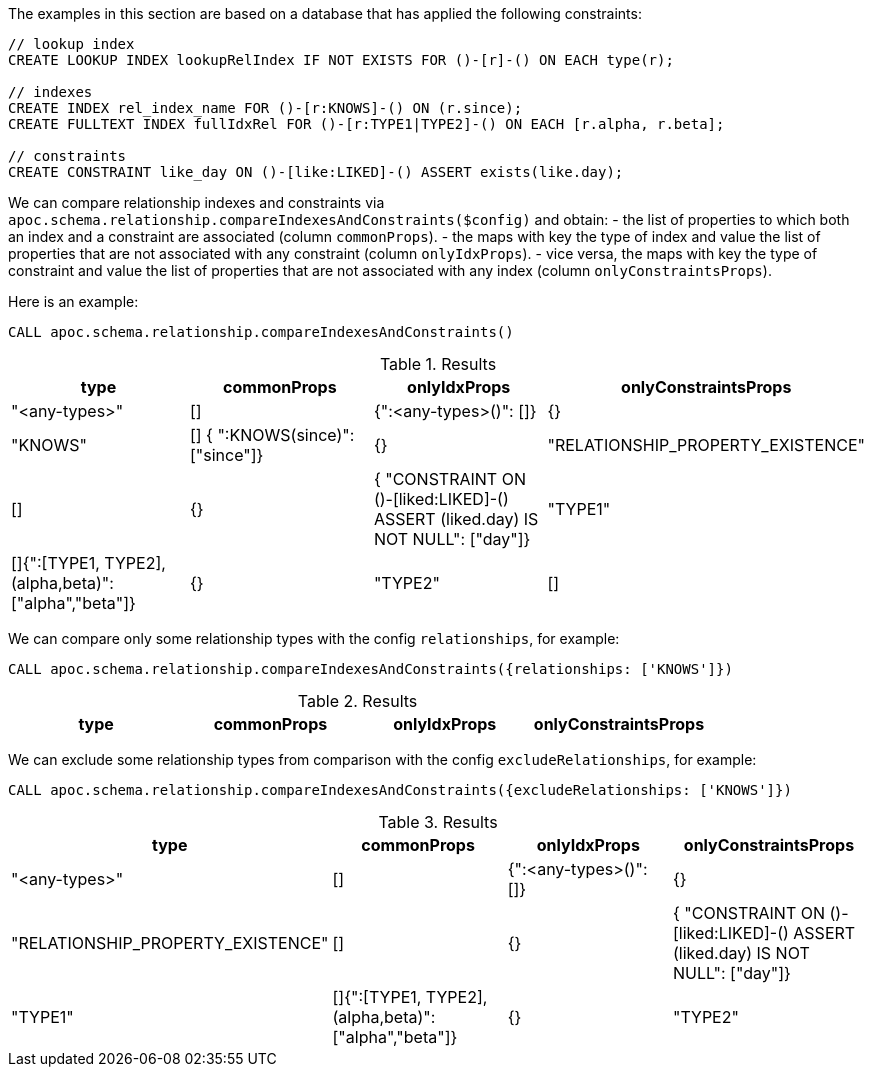 The examples in this section are based on a database that has applied the following constraints:

[source,cypher]
----
// lookup index
CREATE LOOKUP INDEX lookupRelIndex IF NOT EXISTS FOR ()-[r]-() ON EACH type(r);

// indexes
CREATE INDEX rel_index_name FOR ()-[r:KNOWS]-() ON (r.since);
CREATE FULLTEXT INDEX fullIdxRel FOR ()-[r:TYPE1|TYPE2]-() ON EACH [r.alpha, r.beta];

// constraints
CREATE CONSTRAINT like_day ON ()-[like:LIKED]-() ASSERT exists(like.day);
----

We can compare relationship indexes and constraints via `apoc.schema.relationship.compareIndexesAndConstraints($config)`
and obtain:
- the list of properties to which both an index and a constraint are associated (column `commonProps`).
- the maps with key the type of index and value the list of properties that are not associated with any constraint (column `onlyIdxProps`).
- vice versa, the maps with key the type of constraint and value the list of properties that are not associated with any index (column `onlyConstraintsProps`).

Here is an example: 

[source,cypher]
----
CALL apoc.schema.relationship.compareIndexesAndConstraints()
----

.Results
[opts="header"]
|===
| type	| commonProps	| onlyIdxProps	| onlyConstraintsProps
| "<any-types>"	| [] | {":<any-types>()": []} | {}
| "KNOWS"	| [] { ":KNOWS(since)": ["since"]}| {}
| "RELATIONSHIP_PROPERTY_EXISTENCE"	| [] | {} | { "CONSTRAINT ON ()-[liked:LIKED]-() ASSERT (liked.day) IS NOT NULL": ["day"]}
| "TYPE1"	| []{":[TYPE1, TYPE2],(alpha,beta)": ["alpha","beta"]} |{}
| "TYPE2"	| [] | {":[TYPE1, TYPE2],(alpha,beta)": ["alpha","beta"]} |{}
|===


We can compare only some relationship types with the config `relationships`, for example:

[source,cypher]
----
CALL apoc.schema.relationship.compareIndexesAndConstraints({relationships: ['KNOWS']})
----

.Results
[opts="header"]
|===
| type	| commonProps	| onlyIdxProps	| onlyConstraintsProps
| "KNOWS"	| [] { ":KNOWS(since)": ["since"]}| {}
|===


We can exclude some relationship types from comparison with the config `excludeRelationships`, for example:

[source,cypher]
----
CALL apoc.schema.relationship.compareIndexesAndConstraints({excludeRelationships: ['KNOWS']})
----

.Results
[opts="header"]
|===
| type	| commonProps	| onlyIdxProps	| onlyConstraintsProps
| "<any-types>"	| [] | {":<any-types>()": []} | {}
| "RELATIONSHIP_PROPERTY_EXISTENCE"	| [] | {} | { "CONSTRAINT ON ()-[liked:LIKED]-() ASSERT (liked.day) IS NOT NULL": ["day"]}
| "TYPE1"	| []{":[TYPE1, TYPE2],(alpha,beta)": ["alpha","beta"]} |{}
| "TYPE2"	| [] | {":[TYPE1, TYPE2],(alpha,beta)": ["alpha","beta"]} |{}
|===
